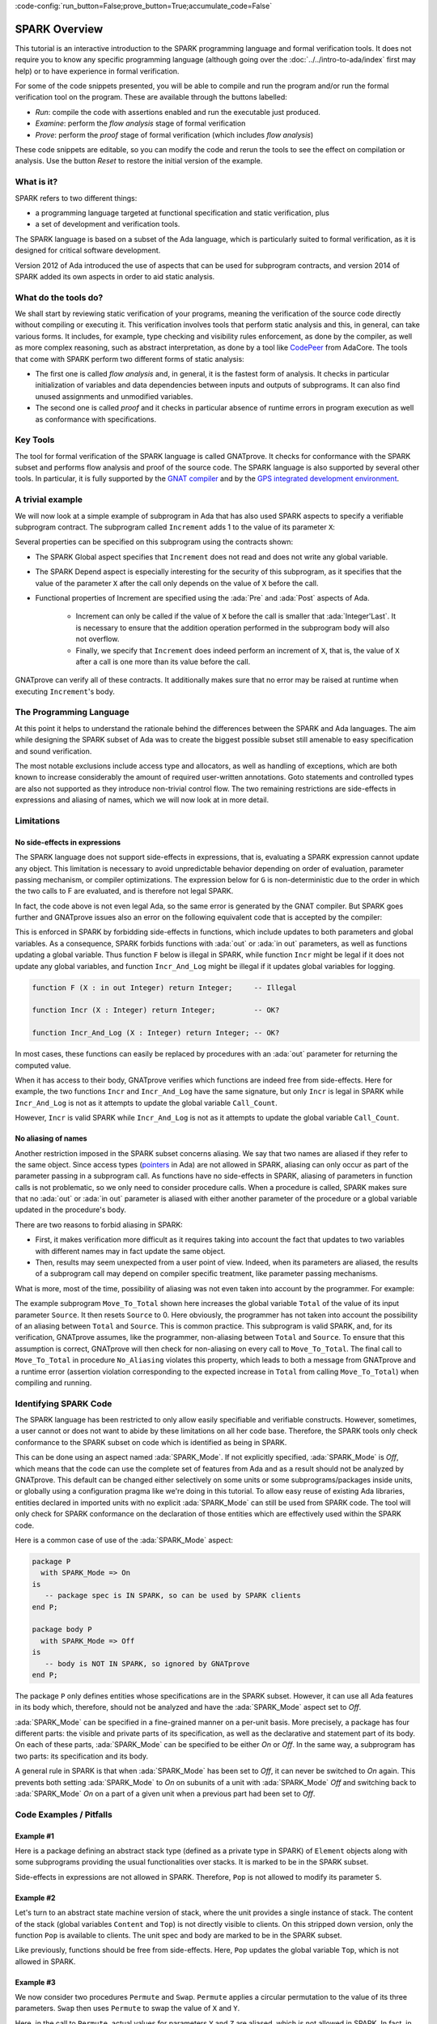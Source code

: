 :code-config:`run_button=False;prove_button=True;accumulate_code=False`

.. _SPARK Overview:

SPARK Overview
=====================================================================

.. role:: ada(code)
   :language: ada

This tutorial is an interactive introduction to the SPARK programming language
and formal verification tools. It does not require you to know any specific
programming language (although going over the :doc:`../../intro-to-ada/index`
first may help) or to have experience in formal verification.

For some of the code snippets presented, you will be able to compile and run
the program and/or run the formal verification tool on the program. These are
available through the buttons labelled:

- `Run`: compile the code with assertions enabled and run the executable just
  produced.
- `Examine`: perform the `flow analysis` stage of formal verification
- `Prove`: perform the `proof` stage of formal verification (which includes
  `flow analysis`)

These code snippets are editable, so you can modify the code and rerun the
tools to see the effect on compilation or analysis. Use the button `Reset` to
restore the initial version of the example.


What is it?
---------------------------------------------------------------------

SPARK refers to two different things:

- a programming language targeted at functional specification and static
  verification, plus
- a set of development and verification tools.

The SPARK language is based on a subset of the Ada language, which is
particularly suited to formal verification, as it is designed for critical
software development.

.. image:: 01_spark_ada.png
   :align: center

Version 2012 of Ada introduced the use of aspects that can be used for
subprogram contracts, and version 2014 of SPARK added its own aspects in order
to aid static analysis.


What do the tools do?
---------------------------------------------------------------------

We shall start by reviewing static verification of your programs, meaning the
verification of the source code directly without compiling or executing
it. This verification involves tools that perform static analysis and this, in
general, can take various forms. It includes, for example, type checking and
visibility rules enforcement, as done by the compiler, as well as more complex
reasoning, such as abstract interpretation, as done by a tool like `CodePeer
<https://www.adacore.com/codepeer>`_ from AdaCore. The tools that come with
SPARK perform two different forms of static analysis:

- The first one is called `flow analysis` and, in general, it is the fastest
  form of analysis. It checks in particular initialization of variables and
  data dependencies between inputs and outputs of subprograms. It can also find
  unused assignments and unmodified variables.

- The second one is called `proof` and it checks in particular absence
  of runtime errors in program execution as well as conformance with
  specifications.


Key Tools
---------------------------------------------------------------------

The tool for formal verification of the SPARK language is called GNATprove. It
checks for conformance with the SPARK subset and performs flow analysis and
proof of the source code. The SPARK language is also supported by several other
tools. In particular, it is fully supported by the `GNAT compiler
<https://www.adacore.com/gnatpro>`_ and by the `GPS integrated development
environment <https://www.adacore.com/gnatpro/toolsuite/gps>`_.


A trivial example
---------------------------------------------------------------------

We will now look at a simple example of subprogram in Ada that has also used
SPARK aspects to specify a verifiable subprogram contract. The subprogram
called ``Increment`` adds 1 to the value of its parameter ``X``:

.. code:: ada spark-report-all

   procedure Increment
     (X : in out Integer)
   with
     Global  => null,
     Depends => (X => X),
     Pre     => X < Integer'Last,
     Post    => X = X'Old + 1;

   procedure Increment
     (X : in out Integer)
   is
   begin
     X := X + 1;
   end Increment;

Several properties can be specified on this subprogram using the contracts
shown:

- The SPARK Global aspect specifies that ``Increment`` does not read
  and does not write any global variable.

- The SPARK Depend aspect is especially interesting for the security of this
  subprogram, as it specifies that the value of the parameter ``X`` after the
  call only depends on the value of ``X`` before the call.

- Functional properties of Increment are specified using the :ada:`Pre` and
  :ada:`Post` aspects of Ada.

   - Increment can only be called if the value of ``X`` before the call is
     smaller that :ada:`Integer'Last`. It is necessary to ensure that the
     addition operation performed in the subprogram body will also not
     overflow.

   - Finally, we specify that ``Increment`` does indeed perform an increment of
     ``X``, that is, the value of ``X`` after a call is one more than its value
     before the call.

GNATprove can verify all of these contracts. It additionally makes sure that no
error may be raised at runtime when executing ``Increment``'s body.


The Programming Language
---------------------------------------------------------------------

At this point it helps to understand the rationale behind the differences
between the SPARK and Ada languages. The aim while designing the SPARK
subset of Ada was to create the biggest possible subset still amenable to
easy specification and sound verification.

The most notable exclusions include access type and allocators, as well as
handling of exceptions, which are both known to increase considerably the
amount of required user-written annotations. Goto statements and
controlled types are also not supported as they introduce non-trivial
control flow. The two remaining restrictions are side-effects in
expressions and aliasing of names, which we will now look at in more
detail.


Limitations
---------------------------------------------------------------------

No side-effects in expressions
~~~~~~~~~~~~~~~~~~~~~~~~~~~~~~~~~~~~~~~~~~~~~~~~~~~~~~~~~~~~~~~~~~

The SPARK language does not support side-effects in expressions, that is,
evaluating a SPARK expression cannot update any object. This limitation is
necessary to avoid unpredictable behavior depending on order of
evaluation, parameter passing mechanism, or compiler optimizations. The
expression below for ``G`` is non-deterministic due to the order in which
the two calls to F are evaluated, and is therefore not legal SPARK.

.. code:: ada run_button
    :class: ada-expect-compile-error

    procedure Show_Illegal_Ada_Code is

       function F (X : in out Integer) return Integer is
          Tmp : constant Integer := X;
       begin
          X := X + 1;
          return Tmp;
       end F;

       G : Integer := 0;

    begin
       G := F (G) - F (G); -- ??
    end Show_Illegal_Ada_Code;

In fact, the code above is not even legal Ada, so the same error is generated
by the GNAT compiler. But SPARK goes further and GNATprove issues also an error
on the following equivalent code that is accepted by the compiler:

.. code:: ada run_button

    procedure Show_Illegal_SPARK_Code is

       G : Integer := 0;

       function F return Integer is
          Tmp : constant Integer := G;
       begin
          G := G + 1;
          return Tmp;
       end F;

    begin
       G := F - F; -- ??
    end Show_Illegal_SPARK_Code;

This is enforced in SPARK by forbidding side-effects in functions, which
include updates to both parameters and global variables. As a consequence,
SPARK forbids functions with :ada:`out` or :ada:`in out` parameters, as well as
functions updating a global variable. Thus function ``F`` below is illegal in
SPARK, while function ``Incr`` might be legal if it does not update any global
variables, and function ``Incr_And_Log`` might be illegal if it updates global
variables for logging.

.. code-block:: ada

    function F (X : in out Integer) return Integer;     -- Illegal

    function Incr (X : Integer) return Integer;         -- OK?

    function Incr_And_Log (X : Integer) return Integer; -- OK?

In most cases, these functions can easily be replaced by procedures with an
:ada:`out` parameter for returning the computed value.

When it has access to their body, GNATprove verifies which functions are indeed
free from side-effects. Here for example, the two functions ``Incr`` and
``Incr_And_Log`` have the same signature, but only ``Incr`` is legal in SPARK
while ``Incr_And_Log`` is not as it attempts to update the global variable
``Call_Count``.

.. code:: ada spark-flow

    package Side_Effects is

       function Incr (X : Integer) return Integer;         -- OK?

       function Incr_And_Log (X : Integer) return Integer; -- OK?

    end Side_Effects;

    package body Side_Effects is

       function Incr (X : Integer) return Integer
       is (X + 1); -- OK

       Call_Count : Natural := 0;

       function Incr_And_Log (X : Integer) return Integer is
       begin
          Call_Count := Call_Count + 1; -- Illegal
          return X + 1;
       end Incr_And_Log;

    end Side_Effects;

However, ``Incr`` is valid SPARK while ``Incr_And_Log`` is not as it
attempts to update the global variable ``Call_Count``.

No aliasing of names
~~~~~~~~~~~~~~~~~~~~~~~~~~~~~~~~~~~~~~~~~~~~~~~~~~~~~~~~~~~~~~~~~~

Another restriction imposed in the SPARK subset concerns aliasing. We say that
two names are aliased if they refer to the same object. Since access types
(`pointers <https://en.m.wikipedia.org/wiki/Pointer_(computer_programming)>`_
in Ada) are not allowed in SPARK, aliasing can only occur as part of the
parameter passing in a subprogram call. As functions have no side-effects in
SPARK, aliasing of parameters in function calls is not problematic, so we only
need to consider procedure calls. When a procedure is called, SPARK makes sure
that no :ada:`out` or :ada:`in out` parameter is aliased with either another
parameter of the procedure or a global variable updated in the procedure's
body.

There are two reasons to forbid aliasing in SPARK:

- First, it makes verification more difficult as it requires taking into
  account the fact that updates to two variables with different names may in
  fact update the same object.

- Then, results may seem unexpected from a user point of view. Indeed, when its
  parameters are aliased, the results of a subprogram call may depend on
  compiler specific treatment, like parameter passing mechanisms.

What is more, most of the time, possibility of aliasing was not even taken
into account by the programmer. For example:

.. code:: ada run_button spark-flow
    :class: ada-run-expect-failure

    procedure No_Aliasing is

       Total : Natural := 0;

       procedure Move_To_Total (Source : in out Natural)
         with Post => Total = Total'Old + Source'Old and Source = 0
       is
       begin
          Total  := Total + Source;
          Source := 0;
       end Move_To_Total;

       X : Natural := 3;

    begin
       Move_To_Total (X);         -- OK
       pragma Assert (Total = 3); -- OK
       Move_To_Total (Total);     -- flow analysis error
       pragma Assert (Total = 6); -- runtime error
    end No_Aliasing;

The example subprogram ``Move_To_Total`` shown here increases the global
variable ``Total`` of the value of its input parameter ``Source``. It then
resets ``Source`` to 0. Here obviously, the programmer has not taken into
account the possibility of an aliasing between ``Total`` and ``Source``.  This
is common practice. This subprogram is valid SPARK, and, for its verification,
GNATprove assumes, like the programmer, non-aliasing between ``Total`` and
``Source``. To ensure that this assumption is correct, GNATprove will then
check for non-aliasing on every call to ``Move_To_Total``. The final call to
``Move_To_Total`` in procedure ``No_Aliasing`` violates this property, which
leads to both a message from GNATprove and a runtime error (assertion violation
corresponding to the expected increase in ``Total`` from calling
``Move_To_Total``) when compiling and running.


Identifying SPARK Code
---------------------------------------------------------------------

The SPARK language has been restricted to only allow easily specifiable and
verifiable constructs. However, sometimes, a user cannot or does not want to
abide by these limitations on all her code base. Therefore, the SPARK tools
only check conformance to the SPARK subset on code which is identified as being
in SPARK.

This can be done using an aspect named :ada:`SPARK_Mode`. If not explicitly
specified, :ada:`SPARK_Mode` is `Off`, which means that the code can use the
complete set of features from Ada and as a result should not be analyzed by
GNATprove. This default can be changed either selectively on some units or some
subprograms/packages inside units, or globally using a configuration pragma
like we're doing in this tutorial. To allow easy reuse of existing Ada
libraries, entities declared in imported units with no explicit
:ada:`SPARK_Mode` can still be used from SPARK code. The tool will only check
for SPARK conformance on the declaration of those entities which are
effectively used within the SPARK code.

Here is a common case of use of the :ada:`SPARK_Mode` aspect:

.. code-block:: ada

    package P
      with SPARK_Mode => On
    is
       -- package spec is IN SPARK, so can be used by SPARK clients
    end P;

    package body P
      with SPARK_Mode => Off
    is
       -- body is NOT IN SPARK, so ignored by GNATprove
    end P;

The package ``P`` only defines entities whose specifications are in the
SPARK subset. However, it can use all Ada features in its body which,
therefore, should not be analyzed and have the :ada:`SPARK_Mode` aspect
set to `Off`.

:ada:`SPARK_Mode` can be specified in a fine-grained manner on a per-unit
basis. More precisely, a package has four different parts: the visible and
private parts of its specification, as well as the declarative and
statement part of its body. On each of these parts, :ada:`SPARK_Mode` can
be specified to be either `On` or `Off`. In the same way, a subprogram has
two parts: its specification and its body.

A general rule in SPARK is that when :ada:`SPARK_Mode` has been set to
`Off`, it can never be switched to `On` again. This prevents both setting
:ada:`SPARK_Mode` to `On` on subunits of a unit with :ada:`SPARK_Mode`
`Off` and switching back to :ada:`SPARK_Mode` `On` on a part of a given
unit when a previous part had been set to `Off`.


Code Examples / Pitfalls
---------------------------------------------------------------------

Example #1
~~~~~~~~~~

Here is a package defining an abstract stack type (defined as a private type in
SPARK) of ``Element`` objects along with some subprograms providing the usual
functionalities over stacks. It is marked to be in the SPARK subset.

.. code:: ada spark-flow

    package Stack_Package
      with SPARK_Mode => On
    is
       type Element is new Natural;
       type Stack is private;

       function Empty return Stack;
       procedure Push (S : in out Stack; E : Element);
       function Pop (S : in out Stack) return Element;

    private
       type Stack is record
          Top : Integer;
          --  ...
       end record;

    end Stack_Package;

Side-effects in expressions are not allowed in SPARK. Therefore, ``Pop``
is not allowed to modify its parameter ``S``.


Example #2
~~~~~~~~~~

Let's turn to an abstract state machine version of stack, where the unit
provides a single instance of stack. The content of the stack (global variables
``Content`` and ``Top``) is not directly visible to clients. On this stripped
down version, only the function ``Pop`` is available to clients. The unit spec
and body are marked to be in the SPARK subset.

.. code:: ada spark-flow

    package Global_Stack
      with SPARK_Mode => On
    is
       type Element is new Integer;

       function Pop return Element;

    end Global_Stack;

    package body Global_Stack
      with SPARK_Mode => On
    is
       Max : constant Natural := 100;
       type Element_Array is array (1 .. Max) of Element;

       Content : Element_Array;
       Top     : Natural;

       function Pop return Element is
          E : constant Element := Content (Top);
       begin
          Top := Top - 1;
          return E;
       end Pop;

    end Global_Stack;

Like previously, functions should be free from side-effects. Here, ``Pop``
updates the global variable ``Top``, which is not allowed in SPARK.


Example #3
~~~~~~~~~~

We now consider two procedures ``Permute`` and ``Swap``. ``Permute``
applies a circular permutation to the value of its three parameters.
``Swap`` then uses ``Permute`` to swap the value of ``X`` and ``Y``.

.. code:: ada run_button spark-flow
    :class: ada-expect-compile-error

    package P
      with SPARK_Mode => On
    is
       procedure Permute (X, Y, Z : in out Positive);
       procedure Swap (X, Y : in out Positive);
    end P;

    package body P
      with SPARK_Mode => On
    is
       procedure Permute (X, Y, Z : in out Positive) is
          Tmp : constant Positive := X;
       begin
          X := Y;
          Y := Z;
          Z := Tmp;
       end Permute;

       procedure Swap (X, Y : in out Positive) is
       begin
          Permute (X, Y, Y);
       end Swap;
    end P;

    with P; use P;

    procedure Test_Swap
      with SPARK_Mode => On
    is
       A : Integer := 1;
       B : Integer := 2;
    begin
       Swap (A, B);
    end Test_Swap;

Here, in the call to ``Permute``, actual values for parameters ``Y`` and ``Z``
are aliased, which is not allowed in SPARK. In fact, in this particular case,
this is even a violation of Ada rules so the same error is issued by the
compiler.

On this example, we see the reason why aliasing is not allowed in
SPARK. Indeed, since ``Y`` and ``Z`` are :ada:`Positive`, they are passed by
copy, and the result of the call to ``Permute`` therefore depends on the order
in which they are copied back after the call.


Example #4
~~~~~~~~~~

Here, the ``Swap`` procedure is used to swap the value of the two record
components of ``R``.

.. code:: ada spark-flow

    package P
      with SPARK_Mode => On
    is
       type Rec is record
          F1 : Positive;
          F2 : Positive;
       end record;

       procedure Swap_Fields (R : in out Rec);
       procedure Swap (X, Y : in out Positive);
    end P;

    package body P
      with SPARK_Mode => On
    is
       procedure Swap (X, Y : in out Positive) is
          Tmp : constant Positive := X;
       begin
          X := Y;
          Y := Tmp;
       end Swap;

       procedure Swap_Fields (R : in out Rec) is
       begin
          Swap (R.F1, R.F2);
       end Swap_Fields;

    end P;

This code is correct. The call to ``Swap`` is safe, as two different
components of the same record object cannot refer to the same object.


Example #5
~~~~~~~~~~

Here is a slight modification of the previous example using an array
instead of a record. ``Swap_Indexes`` uses ``Swap`` on values stored in
the array ``A``.

.. code:: ada spark-flow

    package P
      with SPARK_Mode => On
    is
       type P_Array is array (Natural range <>) of Positive;

       procedure Swap_Indexes (A : in out P_Array; I, J : Natural);
       procedure Swap (X, Y : in out Positive);
    end P;

    package body P
      with SPARK_Mode => On
    is
       procedure Swap (X, Y : in out Positive) is
          Tmp : constant Positive := X;
       begin
          X := Y;
          Y := Tmp;
       end Swap;

       procedure Swap_Indexes (A : in out P_Array; I, J : Natural) is
       begin
          Swap (A (I), A (J));
       end Swap_Indexes;

    end P;

GNATprove detects a possible aliasing. Unlike the previous example, we have no
way here to know that the two elements ``A (I)`` and ``A (J)`` really are
distinct when we call ``Swap``. Note that GNATprove issues a check message here
instead of an error, so the user has the possibility to justify the message
after review.


Example #6
~~~~~~~~~~

We now consider a package declaring a type ``Dictionary``, which is an array
containing a word per letter. The procedure ``Store`` allows to insert a word
at the correct index in a dictionary.

.. code:: ada spark-flow

    package P
      with SPARK_Mode => On
    is
       subtype Letter is Character range 'a' .. 'z';
       type String_Access is access String;
       type Dictionary is array (Letter) of String_Access;

       procedure Store (D : in out Dictionary; W : String);
    end P;

    package body P
      with SPARK_Mode => On
    is
       procedure Store (D : in out Dictionary; W : String) is
          First_Letter : constant Letter := W (W'First);
       begin
          D (First_Letter) := new String'(W);
       end Store;
    end P;

This code is not correct, as access types are not part of the SPARK
subset. In this case, they are really useful though, as, without them, we
cannot store arbitrarily long strings into an array. The solution here is
to use :ada:`SPARK_Mode` to separate parts of the access type from the
rest of the code in a fine grained manner.


Example #7
~~~~~~~~~~

Here is a modified version of the previous example. It has been adapted to hide
the access type inside the private part of package ``P``, using ``pragma
SPARK_Mode (Off)`` at the start of the private part.

.. code:: ada spark-flow

    package P
      with SPARK_Mode => On
    is
       subtype Letter is Character range 'a' .. 'z';
       type String_Access is private;
       type Dictionary is array (Letter) of String_Access;

       function New_String_Access (W : String) return String_Access;

       procedure Store (D : in out Dictionary; W : String);

    private
       pragma SPARK_Mode (Off);

       type String_Access is access String;

       function New_String_Access (W : String) return String_Access is
         (new String'(W));
    end P;

As the access type is defined and used inside of a part of the code ignored by
GNATprove, this code is correct.


Example #8
~~~~~~~~~~

Let's put together the new spec for package ``P`` with the body of ``P`` seen
previously.

.. code:: ada spark-flow
    :class: ada-expect-compile-error

    package P
      with SPARK_Mode => On
    is
       subtype Letter is Character range 'a' .. 'z';
       type String_Access is private;
       type Dictionary is array (Letter) of String_Access;

       function New_String_Access (W : String) return String_Access;

       procedure Store (D : in out Dictionary; W : String);

    private
       pragma SPARK_Mode (Off);

       type String_Access is access String;

       function New_String_Access (W : String) return String_Access is
         (new String'(W));
    end P;

    package body P
      with SPARK_Mode => On
    is
       procedure Store (D : in out Dictionary; W : String) is
          First_Letter : constant Letter := W (W'First);
       begin
          D (First_Letter) := New_String_Access (W);
       end Store;
    end P;

Although the body of ``Store`` really uses no construct that are out of the
SPARK subset, it is not possible to set :ada:`SPARK_Mode` to ``On`` on ``P``'s
body. Indeed, even if we don't use it, we have the visibility here on ``P``'s
private part which is not in SPARK.


Example #9
~~~~~~~~~~

Here, we have moved the declaration and the body of the procedure ``Store`` to
another package named ``Q``.

.. code:: ada spark-flow

    package P
      with SPARK_Mode => On
    is
       subtype Letter is Character range 'a' .. 'z';
       type String_Access is private;
       type Dictionary is array (Letter) of String_Access;

       function New_String_Access (W : String) return String_Access;

    private
       pragma SPARK_Mode (Off);

       type String_Access is access String;

       function New_String_Access (W : String) return String_Access is
         (new String'(W));
    end P;

    with P; use P;
    package Q
      with SPARK_Mode => On
    is
       procedure Store (D : in out Dictionary; W : String);
    end Q;

    package body Q
      with SPARK_Mode => On
    is
       procedure Store (D : in out Dictionary; W : String)  is
          First_Letter : constant Letter := W (W'First);
       begin
          D (First_Letter) := New_String_Access (W);
       end Store;
    end Q;

Here everything is fine. We have managed to retain the use of the access
type while having most of our code in the SPARK subset, so that GNATprove
will be able to analyze it.


Example #10
~~~~~~~~~~~

We now consider two functions searching for the value 0 inside an array
``A``. The first one raises an exception if 0 is not found in ``A`` while the
other simply returns 0 in that case.

.. code:: ada

    package P
      with SPARK_Mode => On
    is
       type N_Array is array (Positive range <>) of Natural;
       Not_Found : exception;

       function Search_Zero_P (A : N_Array) return Positive;

       function Search_Zero_N (A : N_Array) return Natural;
    end P;

    package body P
      with SPARK_Mode => On
    is
       function Search_Zero_P (A : N_Array) return Positive is
       begin
          for I in A'Range loop
             if A (I) = 0 then
                return I;
             end if;
          end loop;
          raise Not_Found;
       end Search_Zero_P;

       function Search_Zero_N (A : N_Array) return Natural
         with SPARK_Mode => Off is
       begin
          return Search_Zero_P (A);
       exception
          when Not_Found => return 0;
       end Search_Zero_N;
    end P;

This code is perfectly correct, despite the use of exception handling. Indeed,
this non-SPARK feature is carefully isolated in a function body marked with a
``SPARK_Mode`` of ``Off``, so that it is ignored by GNATprove. Remark that
GNATprove will try to demonstrate that ``Not_Found`` will never be raised in
``Search_Zero_P``, leading to a message about a possible exception being
raised. Looking at ``Search_Zero_N``, it is indeed likely that an exception is
meant to be raised in some cases, which means that the user needs to verify
that ``Not_Found`` is only raised when appropriate by other means like review
or testing.
